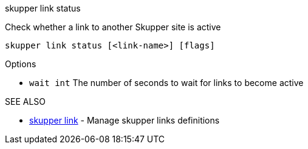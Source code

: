 .skupper link status

Check whether a link to another Skupper site is active

`skupper link status [<link-name>] [flags]`

.Options

* `wait int`  The number of seconds to wait for links to become active

.SEE ALSO

* xref:skupper_link.adoc[skupper link]	 - Manage skupper links definitions
